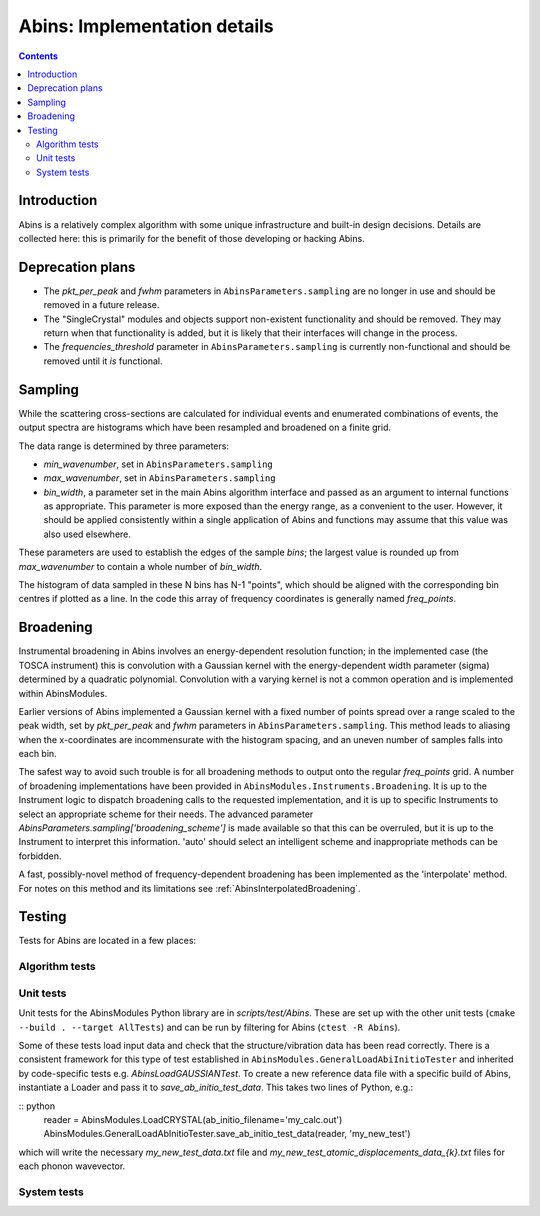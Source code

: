 .. _AbinsImplementation:

Abins: Implementation details
=============================

.. contents::


Introduction
------------

Abins is a relatively complex algorithm with some unique
infrastructure and built-in design decisions. Details are collected
here: this is primarily for the benefit of those developing or
hacking Abins.


Deprecation plans
-----------------

- The *pkt_per_peak* and *fwhm* parameters in
  ``AbinsParameters.sampling`` are no longer in use and should be
  removed in a future release.

- The "SingleCrystal" modules and objects support non-existent
  functionality and should be removed. They may return when that
  functionality is added, but it is likely that their interfaces will
  change in the process.

- The *frequencies_threshold* parameter in
  ``AbinsParameters.sampling`` is currently non-functional and should
  be removed until it *is* functional.


Sampling
--------

While the scattering cross-sections are calculated for individual
events and enumerated combinations of events, the output spectra are
histograms which have been resampled and broadened on a finite grid.

The data range is determined by three parameters:

- *min_wavenumber*, set in ``AbinsParameters.sampling``
- *max_wavenumber*, set in ``AbinsParameters.sampling``
- *bin_width*, a parameter set in the main Abins algorithm interface
  and passed as an argument to internal functions as appropriate. This
  parameter is more exposed than the energy range, as a convenient to
  the user. However, it should be applied consistently within a single
  application of Abins and functions may assume that this value was
  also used elsewhere.

These parameters are used to establish the edges of the sample *bins*;
the largest value is rounded up from *max_wavenumber* to contain a
whole number of *bin_width*.

The histogram of data sampled in these N bins has N-1 "points", which
should be aligned with the corresponding bin centres if plotted as a
line. In the code this array of frequency coordinates is generally
named *freq_points*.

Broadening
----------

Instrumental broadening in Abins involves an energy-dependent
resolution function; in the implemented case (the TOSCA instrument)
this is convolution with a Gaussian kernel with the energy-dependent
width parameter (sigma) determined by a quadratic polynomial.
Convolution with a varying kernel is not a common operation and is
implemented within AbinsModules.

Earlier versions of Abins implemented a Gaussian kernel with a
fixed number of points spread over a range scaled to the peak width,
set by *pkt_per_peak* and *fwhm* parameters in
``AbinsParameters.sampling``.
This method leads to aliasing when the x-coordinates are
incommensurate with the histogram spacing, and an uneven number of
samples falls into each bin.

.. image:: ../images/gaussian_aliasing.png
    :align: center

The safest way to avoid such trouble is for all broadening methods to
output onto the regular *freq_points* grid. A number of broadening
implementations have been provided in
``AbinsModules.Instruments.Broadening``. It is up to the Instrument
logic to dispatch broadening calls to the requested implementation,
and it is up to specific Instruments to select an appropriate scheme
for their needs.
The advanced parameter *AbinsParameters.sampling['broadening_scheme']*
is made available so that this can be overruled, but it is up to the
Instrument to interpret this information. 'auto' should select an
intelligent scheme and inappropriate methods can be forbidden.

A fast, possibly-novel method of frequency-dependent broadening has
been implemented as the 'interpolate' method. For notes on this method
and its limitations see :ref:`AbinsInterpolatedBroadening`.

Testing
-------

Tests for Abins are located in a few places:

Algorithm tests
~~~~~~~~~~~~~~~

Unit tests
~~~~~~~~~~
Unit tests for the AbinsModules Python library are in *scripts/test/Abins*.
These are set up with the other unit tests (``cmake --build . --target AllTests``)
and can be run by filtering for Abins (``ctest -R Abins``).

Some of these tests load input data and check that the
structure/vibration data has been read correctly. There is a
consistent framework for this type of test established in
``AbinsModules.GeneralLoadAbiInitioTester`` and inherited by
code-specific tests e.g. *AbinsLoadGAUSSIANTest*.  To create a new
reference data file with a specific build of Abins, instantiate a
Loader and pass it to *save_ab_initio_test_data*. This takes two lines of Python, e.g.:

:: python
   reader = AbinsModules.LoadCRYSTAL(ab_initio_filename='my_calc.out')
   AbinsModules.GeneralLoadAbInitioTester.save_ab_initio_test_data(reader, 'my_new_test')

which will write the necessary *my_new_test_data.txt* file and
*my_new_test_atomic_displacements_data_{k}.txt* files for each phonon wavevector.


System tests
~~~~~~~~~~~~


.. categories:: Concepts
